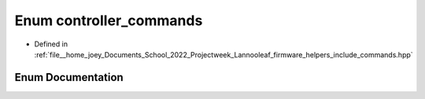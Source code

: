 .. _exhale_enum_commands_8hpp_1a372bc045589ec5eb69691d67ea63fea8:

Enum controller_commands
========================

- Defined in :ref:`file__home_joey_Documents_School_2022_Projectweek_Lannooleaf_firmware_helpers_include_commands.hpp`


Enum Documentation
------------------


.. doxygenenum:: Lannooleaf::controller_commands
   :project: Lannooleaf firmware